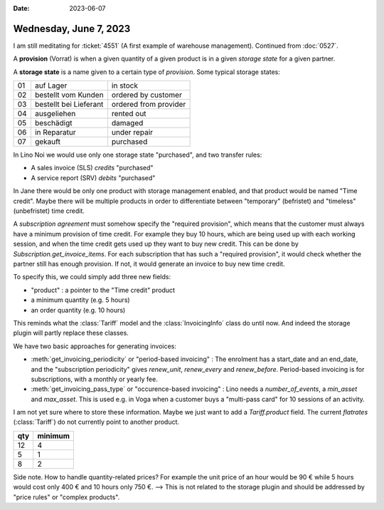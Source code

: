 :date: 2023-06-07

=======================
Wednesday, June 7, 2023
=======================

I am still meditating for :ticket:`4551` (A first example of warehouse
management). Continued from :doc:`0527`.

A **provision** (Vorrat) is when a given quantity of a given product is in a
given *storage state* for a given partner.

A **storage state** is a name given to a certain type of *provision*.  Some
typical storage states:

== ========================= =======================
01 auf Lager                 in stock
02 bestellt vom Kunden       ordered by customer
03 bestellt bei Lieferant    ordered from provider
04 ausgeliehen               rented out
05 beschädigt                damaged
06 in Reparatur              under repair
07 gekauft                   purchased
== ========================= =======================

In Lino Noi we would use only one storage state "purchased", and two transfer
rules:

- A sales invoice (SLS) *credits* "purchased"
- A service report (SRV) *debits* "purchased"

In Jane there would be only one product with storage management enabled, and
that product would be named "Time credit". Maybe there will be multiple
products in order to differentiate between "temporary" (befristet) and
"timeless" (unbefristet) time credit.

A *subscription agreement* must somehow specify the "required provision", which
means that the customer must always have a minimum provision of time credit. For
example they buy 10 hours, which are being used up with each working session,
and when the time credit gets used up they want to buy new credit. This can be
done by `Subscription.get_invoice_items`. For each subscription that has such a
"required provision", it would check whether the partner still has enough
provision. If not, it would generate an invoice to buy new time credit.

To specify this, we could simply add three new fields:

- "product" : a pointer to the "Time credit" product
- a minimum quantity (e.g. 5 hours)
- an order quantity (e.g. 10 hours)

This reminds what  the :class:`Tariff` model and the :class:`InvoicingInfo`
class do until now. And indeed the storage plugin will partly replace these
classes.

We have two basic approaches for generating invoices:

- :meth:`get_invoicing_periodicity` or "period-based invoicing" : The enrolment
  has a start_date and an end_date, and the "subscription periodicity" gives
  `renew_unit`, `renew_every` and `renew_before`. Period-based invoicing is for
  subscriptions, with a monthly or yearly fee.

- :meth:`get_invoicing_pass_type` or "occurence-based invoicing" :
  Lino needs a `number_of_events`, a `min_asset` and `max_asset`.
  This is used e.g. in Voga when a customer buys a
  "multi-pass card" for 10 sessions of an activity.

I am not yet sure where to store these information. Maybe we just want to add a
`Tariff.product` field.  The current *flatrates* (:class:`Tariff`) do not
currently point to another product. 

==== ========
qty  minimum
==== ========
12   4
5    1
8    2
==== ========

Side note. How to handle quantity-related prices?  For example the unit price of
an hour would be 90 € while 5 hours would cost only 400 € and 10 hours only 750
€. --> This is not related to the storage plugin and should be addressed by
"price rules" or "complex products".
